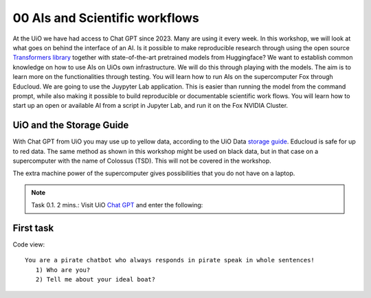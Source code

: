 .. _00 motivation:
00 AIs and Scientific workflows
==============
.. index:: chatbot, Chat GPT, workflow

At the UiO we have had access to Chat GPT since 2023. Many are using it every week. In this workshop, we will look at what goes on behind the interface of an AI. Is it possible to make reproducible research through using the open source `Transformers library <https://huggingface.co/docs/transformers/index>`_ together with state-of-the-art pretrained models from Huggingface? We want to establish common knowledge on how to use AIs on UiOs own infrastructure. We will do this through playing with the models. The aim is to learn more on the functionalities through testing. You will learn how to run AIs on the supercomputer Fox through Educloud. We are going to use the Juypyter Lab application. This is easier than running the model from the command prompt, while also making it possible to build reproducible or documentable scientific work flows. You will learn how to start up an open or available AI from a script in Jupyter Lab, and run it on the Fox NVIDIA Cluster.

UiO and the Storage Guide
----------------------
With Chat GPT from UiO you may use up to yellow data, according to the UiO Data `storage guide <https://www.uio.no/english/services/it/security/lsis/storage-guide.html>`_. Educloud is safe for up to red data. The same method as shown in this workshop might be used on black data, but in that case on a supercomputer with the name of Colossus (TSD). This will not be covered in the workshop.

The extra machine power of the supercomputer gives possibilities that you do not have on a laptop.

.. note:: Task 0.1. 2 mins.:  Visit UiO `Chat GPT <https://www.uio.no/tjenester/it/ki/gpt-uio/>`_ and enter the following: 

First task
--------
Code view::

   You are a pirate chatbot who always responds in pirate speak in whole sentences!
      1) Who are you?
      2) Tell me about your ideal boat?

